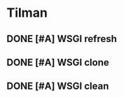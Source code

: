 * Tilman
** DONE [#A] WSGI refresh
   SCHEDULED: <2009-06-03 Wed> DEADLINE: <2009-06-09 Tue> CLOSED: [2009-06-09 Tue 17:27]
** DONE [#A] WSGI clone
   SCHEDULED: <2009-06-03 Wed> DEADLINE: <2009-06-09 Tue> CLOSED: [2009-06-09 Tue 17:27]
** DONE [#A] WSGI clean
   SCHEDULED: <2009-06-03 Wed> DEADLINE: <2009-06-09 Tue> CLOSED: [2009-06-09 Tue 17:27]


